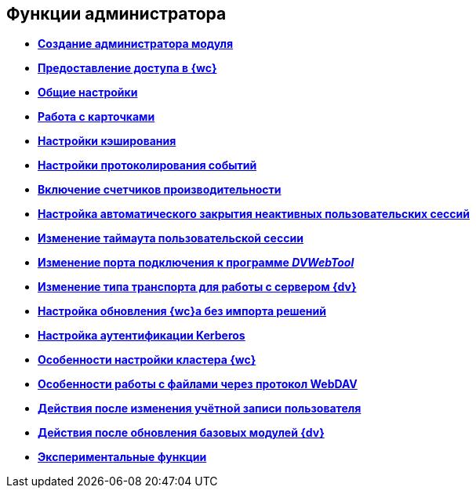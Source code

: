 
== Функции администратора

* *xref:createAdmin.adoc[Создание администратора модуля]* +
* *xref:task_User_management.adoc[Предоставление доступа в {wc}]* +
* *xref:CommonConf.adoc[Общие настройки]* +
* *xref:CardsConf.adoc[Работа с карточками]* +
* *xref:CacheConf.adoc[Настройки кэширования]* +
* *xref:Logging.adoc[Настройки протоколирования событий]* +
* *xref:task_EnablePerformanceCounters.adoc[Включение счетчиков производительности]* +
* *xref:task_CloseSession_configuration.adoc[Настройка автоматического закрытия неактивных пользовательских сессий]* +
* *xref:task_ChangeUserSessionTimeout.adoc[Изменение таймаута пользовательской сессии]* +
* *xref:webServicesPort.adoc[Изменение порта подключения к программе _DVWebTool_]* +
* *xref:ChangeTransport.adoc[Изменение типа транспорта для работы с сервером {dv}]* +
* *xref:CreateUpdateConfig.adoc[Настройка обновления {wc}а без импорта решений]* +
* *xref:UseKerberos.adoc[Настройка аутентификации Kerberos]* +
* *xref:Cluster_create.adoc[Особенности настройки кластера {wc}]* +
* *xref:setting_files_edit.adoc[Особенности работы с файлами через протокол WebDAV]* +
* *xref:ChangeUserLogin.adoc[Действия после изменения учётной записи пользователя]* +
* *xref:{dv}_comulativeupdate.adoc[Действия после обновления базовых модулей {dv}]* +
* *xref:EnableExperimentalFunction.adoc[Экспериментальные функции]* +
